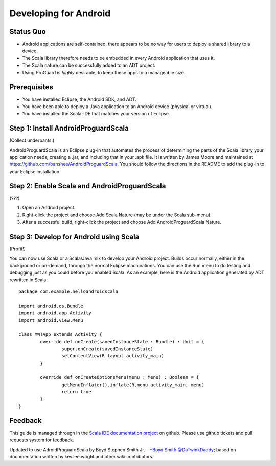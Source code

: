 Developing for Android
======================

Status Quo
----------

* Android applications are self-contained, there appears to be no way for users to deploy a shared library to a device.
* The Scala library therefore needs to be embedded in every Android application that uses it.
* The Scala nature can be successfully added to an ADT project.
* Using ProGuard is *highly* desirable, to keep these apps to a manageable size.

Prerequisites
-------------

* You have installed Eclipse, the Android SDK, and ADT.
* You have been able to deploy a Java application to an Android device (physical or virtual).
* You have installed the Scala-IDE that matches your version of Eclipse.

Step 1: Install AndroidProguardScala
------------------------------------

(Collect underpants.)

AndroidProguardScala is an Eclipse plug-in that automates the process of determining the parts of the Scala library your application needs, creating a .jar, and including that in your .apk file.  It is written by James Moore and maintained at https://github.com/banshee/AndroidProguardScala.  You should follow the directions in the README to add the plug-in to your Eclipse installation.

Step 2: Enable Scala and AndroidProguardScala
---------------------------------------------

(???)

#. Open an Android project.
#. Right-click the project and choose Add Scala Nature (may be under the Scala sub-menu).
#. After a successful build, right-click the project and choose Add AndroidProguardScala Nature.

Step 3: Develop for Android using Scala
---------------------------------------

(Profit!)

You can now use Scala or a Scala/Java mix to develop your Android project.  Builds occur normally, either in the background or on-demand, through the normal Eclipse machinations.  You can use the Run menu to do testing and debugging just as you could before you enabled Scala.  As an example, here is the Android application generated by ADT rewritten in Scala::

	package com.example.helloandroidscala

	import android.os.Bundle
	import android.app.Activity
	import android.view.Menu

	class MWTApp extends Activity {
		override def onCreate(savedInstanceState : Bundle) : Unit = {
			super.onCreate(savedInstanceState)
			setContentView(R.layout.activity_main)
		}

		override def onCreateOptionsMenu(menu : Menu) : Boolean = {
			getMenuInflater().inflate(R.menu.activity_main, menu)
			return true
		}
	}

Feedback
--------

This guide is managed through in the `Scala IDE documentation project`_ on github.
Please use github tickets and pull requests system for feedback.

Updated to use AdroidProguardScala by Boyd Stephen Smith Jr. - `+Boyd Smith`_ `@DaTwinkDaddy`_; based on documentation written by kev.lee.wright and other wiki contributors.


.. _Scala IDE documentation project: https://github.com/scala-ide/docs
.. _+Boyd Smith: https://plus.google.com/117121643780343410072/about
.. _@DaTwinkDaddy: https://twitter.com/DaTwinkDaddy

